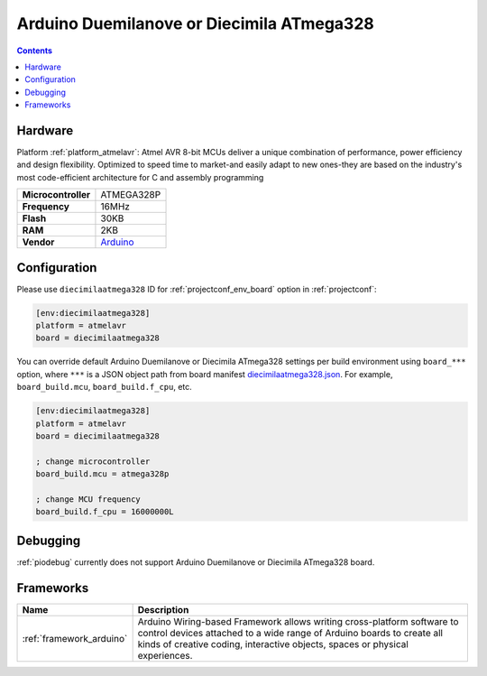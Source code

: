 ..  Copyright (c) 2014-present PlatformIO <contact@platformio.org>
    Licensed under the Apache License, Version 2.0 (the "License");
    you may not use this file except in compliance with the License.
    You may obtain a copy of the License at
       http://www.apache.org/licenses/LICENSE-2.0
    Unless required by applicable law or agreed to in writing, software
    distributed under the License is distributed on an "AS IS" BASIS,
    WITHOUT WARRANTIES OR CONDITIONS OF ANY KIND, either express or implied.
    See the License for the specific language governing permissions and
    limitations under the License.

.. _board_atmelavr_diecimilaatmega328:

Arduino Duemilanove or Diecimila ATmega328
==========================================

.. contents::

Hardware
--------

Platform :ref:`platform_atmelavr`: Atmel AVR 8-bit MCUs deliver a unique combination of performance, power efficiency and design flexibility. Optimized to speed time to market-and easily adapt to new ones-they are based on the industry's most code-efficient architecture for C and assembly programming

.. list-table::

  * - **Microcontroller**
    - ATMEGA328P
  * - **Frequency**
    - 16MHz
  * - **Flash**
    - 30KB
  * - **RAM**
    - 2KB
  * - **Vendor**
    - `Arduino <http://arduino.cc/en/Main/ArduinoBoardDiecimila?utm_source=platformio&utm_medium=docs>`__


Configuration
-------------

Please use ``diecimilaatmega328`` ID for :ref:`projectconf_env_board` option in :ref:`projectconf`:

.. code-block:: ini

  [env:diecimilaatmega328]
  platform = atmelavr
  board = diecimilaatmega328

You can override default Arduino Duemilanove or Diecimila ATmega328 settings per build environment using
``board_***`` option, where ``***`` is a JSON object path from
board manifest `diecimilaatmega328.json <https://github.com/platformio/platform-atmelavr/blob/master/boards/diecimilaatmega328.json>`_. For example,
``board_build.mcu``, ``board_build.f_cpu``, etc.

.. code-block:: ini

  [env:diecimilaatmega328]
  platform = atmelavr
  board = diecimilaatmega328

  ; change microcontroller
  board_build.mcu = atmega328p

  ; change MCU frequency
  board_build.f_cpu = 16000000L

Debugging
---------
:ref:`piodebug` currently does not support Arduino Duemilanove or Diecimila ATmega328 board.

Frameworks
----------
.. list-table::
    :header-rows:  1

    * - Name
      - Description

    * - :ref:`framework_arduino`
      - Arduino Wiring-based Framework allows writing cross-platform software to control devices attached to a wide range of Arduino boards to create all kinds of creative coding, interactive objects, spaces or physical experiences.